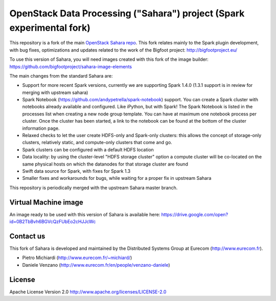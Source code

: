OpenStack Data Processing ("Sahara") project (Spark experimental fork)
======================================================================

This repository is a fork of the main `OpenStack Sahara repo <https://github.com/openstack/sahara>`_. This fork relates mainly to the Spark plugin development, with bug fixes, optimizations and updates related to the work of the Bigfoot project: http://bigfootproject.eu/

To use this version of Sahara, you will need images created with this fork of the image builder: https://github.com/bigfootproject/sahara-image-elements

The main changes from the standard Sahara are:

- Support for more recent Spark versions, currently we are supporting Spark 1.4.0 (1.3.1 support is in review for merging with upstream sahara)
- Spark Notebook (https://github.com/andypetrella/spark-notebook) support. You can create a Spark cluster with notebooks already available and configured. Like iPython, but with Spark! The Spark Notebook is listed in the processes list when creating a new node group template. You can have at maximum one notebook process per cluster. Once the cluster has been started, a link to the notebook can be found at the bottom of the cluster information page.
- Relaxed checks to let the user create HDFS-only and Spark-only clusters: this allows the concept of storage-only clusters, relatively static, and compute-only clusters that come and go.
- Spark clusters can be configured with a default HDFS location
- Data locality: by using the cluster-level "HDFS storage cluster" option a compute cluster will be co-located on the same physical hosts on which the datanodes for that storage cluster are found
- Swift data source for Spark, with fixes for Spark 1.3
- Smaller fixes and workarounds for bugs, while waiting for a proper fix in upstream Sahara

This repository is periodically merged with the upstream Sahara master branch.

Virtual Machine image
---------------------

An image ready to be used with this version of Sahara is available here:
https://drive.google.com/open?id=0B2TbBvh6BGVcQzFUbEo2cHJJcWc

Contact us
----------

This fork of Sahara is developed and maintained by the Distributed Systems Group at Eurecom (http://www.eurecom.fr).

* Pietro Michiardi (http://www.eurecom.fr/~michiard/)
* Daniele Venzano (http://www.eurecom.fr/en/people/venzano-daniele)

License
-------

Apache License Version 2.0 http://www.apache.org/licenses/LICENSE-2.0
